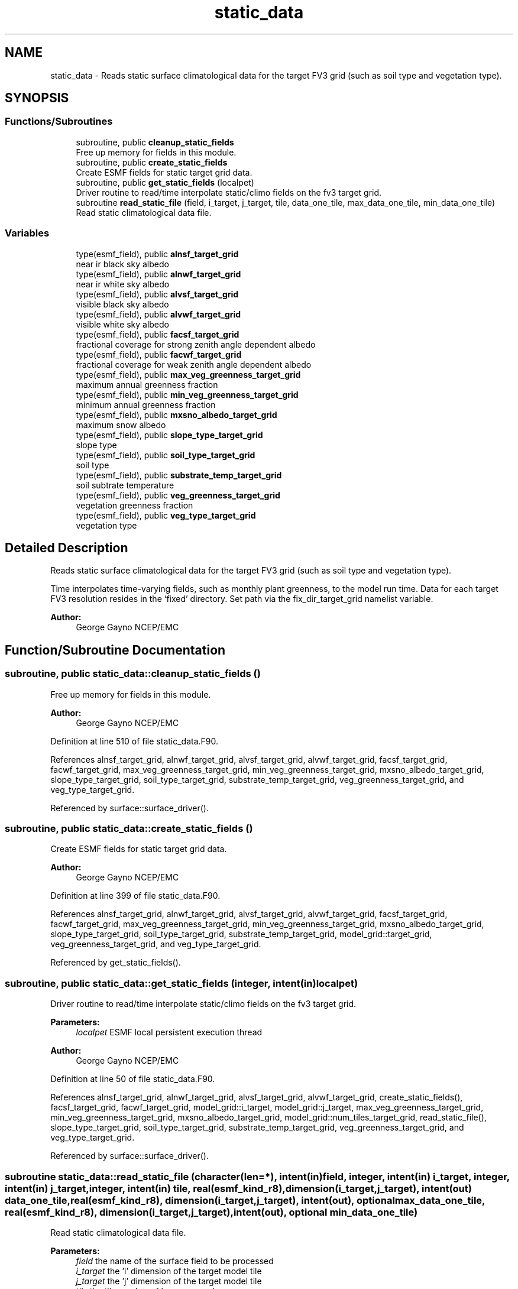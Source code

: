.TH "static_data" 3 "Tue Jan 17 2023" "Version 1.9.0" "chgres_cube" \" -*- nroff -*-
.ad l
.nh
.SH NAME
static_data \- Reads static surface climatological data for the target FV3 grid (such as soil type and vegetation type)\&.  

.SH SYNOPSIS
.br
.PP
.SS "Functions/Subroutines"

.in +1c
.ti -1c
.RI "subroutine, public \fBcleanup_static_fields\fP"
.br
.RI "Free up memory for fields in this module\&. "
.ti -1c
.RI "subroutine, public \fBcreate_static_fields\fP"
.br
.RI "Create ESMF fields for static target grid data\&. "
.ti -1c
.RI "subroutine, public \fBget_static_fields\fP (localpet)"
.br
.RI "Driver routine to read/time interpolate static/climo fields on the fv3 target grid\&. "
.ti -1c
.RI "subroutine \fBread_static_file\fP (field, i_target, j_target, tile, data_one_tile, max_data_one_tile, min_data_one_tile)"
.br
.RI "Read static climatological data file\&. "
.in -1c
.SS "Variables"

.in +1c
.ti -1c
.RI "type(esmf_field), public \fBalnsf_target_grid\fP"
.br
.RI "near ir black sky albedo "
.ti -1c
.RI "type(esmf_field), public \fBalnwf_target_grid\fP"
.br
.RI "near ir white sky albedo "
.ti -1c
.RI "type(esmf_field), public \fBalvsf_target_grid\fP"
.br
.RI "visible black sky albedo "
.ti -1c
.RI "type(esmf_field), public \fBalvwf_target_grid\fP"
.br
.RI "visible white sky albedo "
.ti -1c
.RI "type(esmf_field), public \fBfacsf_target_grid\fP"
.br
.RI "fractional coverage for strong zenith angle dependent albedo "
.ti -1c
.RI "type(esmf_field), public \fBfacwf_target_grid\fP"
.br
.RI "fractional coverage for weak zenith angle dependent albedo "
.ti -1c
.RI "type(esmf_field), public \fBmax_veg_greenness_target_grid\fP"
.br
.RI "maximum annual greenness fraction "
.ti -1c
.RI "type(esmf_field), public \fBmin_veg_greenness_target_grid\fP"
.br
.RI "minimum annual greenness fraction "
.ti -1c
.RI "type(esmf_field), public \fBmxsno_albedo_target_grid\fP"
.br
.RI "maximum snow albedo "
.ti -1c
.RI "type(esmf_field), public \fBslope_type_target_grid\fP"
.br
.RI "slope type "
.ti -1c
.RI "type(esmf_field), public \fBsoil_type_target_grid\fP"
.br
.RI "soil type "
.ti -1c
.RI "type(esmf_field), public \fBsubstrate_temp_target_grid\fP"
.br
.RI "soil subtrate temperature "
.ti -1c
.RI "type(esmf_field), public \fBveg_greenness_target_grid\fP"
.br
.RI "vegetation greenness fraction "
.ti -1c
.RI "type(esmf_field), public \fBveg_type_target_grid\fP"
.br
.RI "vegetation type "
.in -1c
.SH "Detailed Description"
.PP 
Reads static surface climatological data for the target FV3 grid (such as soil type and vegetation type)\&. 

Time interpolates time-varying fields, such as monthly plant greenness, to the model run time\&. Data for each target FV3 resolution resides in the ‘fixed’ directory\&. Set path via the fix_dir_target_grid namelist variable\&.
.PP
\fBAuthor:\fP
.RS 4
George Gayno NCEP/EMC 
.RE
.PP

.SH "Function/Subroutine Documentation"
.PP 
.SS "subroutine, public static_data::cleanup_static_fields ()"

.PP
Free up memory for fields in this module\&. 
.PP
\fBAuthor:\fP
.RS 4
George Gayno NCEP/EMC 
.RE
.PP

.PP
Definition at line 510 of file static_data\&.F90\&.
.PP
References alnsf_target_grid, alnwf_target_grid, alvsf_target_grid, alvwf_target_grid, facsf_target_grid, facwf_target_grid, max_veg_greenness_target_grid, min_veg_greenness_target_grid, mxsno_albedo_target_grid, slope_type_target_grid, soil_type_target_grid, substrate_temp_target_grid, veg_greenness_target_grid, and veg_type_target_grid\&.
.PP
Referenced by surface::surface_driver()\&.
.SS "subroutine, public static_data::create_static_fields ()"

.PP
Create ESMF fields for static target grid data\&. 
.PP
\fBAuthor:\fP
.RS 4
George Gayno NCEP/EMC 
.RE
.PP

.PP
Definition at line 399 of file static_data\&.F90\&.
.PP
References alnsf_target_grid, alnwf_target_grid, alvsf_target_grid, alvwf_target_grid, facsf_target_grid, facwf_target_grid, max_veg_greenness_target_grid, min_veg_greenness_target_grid, mxsno_albedo_target_grid, slope_type_target_grid, soil_type_target_grid, substrate_temp_target_grid, model_grid::target_grid, veg_greenness_target_grid, and veg_type_target_grid\&.
.PP
Referenced by get_static_fields()\&.
.SS "subroutine, public static_data::get_static_fields (integer, intent(in) localpet)"

.PP
Driver routine to read/time interpolate static/climo fields on the fv3 target grid\&. 
.PP
\fBParameters:\fP
.RS 4
\fIlocalpet\fP ESMF local persistent execution thread 
.RE
.PP
\fBAuthor:\fP
.RS 4
George Gayno NCEP/EMC 
.RE
.PP

.PP
Definition at line 50 of file static_data\&.F90\&.
.PP
References alnsf_target_grid, alnwf_target_grid, alvsf_target_grid, alvwf_target_grid, create_static_fields(), facsf_target_grid, facwf_target_grid, model_grid::i_target, model_grid::j_target, max_veg_greenness_target_grid, min_veg_greenness_target_grid, mxsno_albedo_target_grid, model_grid::num_tiles_target_grid, read_static_file(), slope_type_target_grid, soil_type_target_grid, substrate_temp_target_grid, veg_greenness_target_grid, and veg_type_target_grid\&.
.PP
Referenced by surface::surface_driver()\&.
.SS "subroutine static_data::read_static_file (character(len=*), intent(in) field, integer, intent(in) i_target, integer, intent(in) j_target, integer, intent(in) tile, real(esmf_kind_r8), dimension(i_target,j_target), intent(out) data_one_tile, real(esmf_kind_r8), dimension(i_target,j_target), intent(out), optional max_data_one_tile, real(esmf_kind_r8), dimension(i_target,j_target), intent(out), optional min_data_one_tile)"

.PP
Read static climatological data file\&. 
.PP
\fBParameters:\fP
.RS 4
\fIfield\fP the name of the surface field to be processed 
.br
\fIi_target\fP the 'i' dimension of the target model tile 
.br
\fIj_target\fP the 'j' dimension of the target model tile 
.br
\fItile\fP the tile number of be processed 
.br
\fIdata_one_tile\fP the processed surface data on the tile 
.br
\fImax_data_one_tile\fP for fields with multiple time periods, the max yearly value on the tile 
.br
.br
\fImin_data_one_tile\fP for fields with multiple time periods, the min yearly value on the tile 
.RE
.PP
\fBAuthor:\fP
.RS 4
George Gayno NCEP/EMC 
.RE
.PP

.PP
Definition at line 264 of file static_data\&.F90\&.
.PP
References program_setup::cres_target_grid, program_setup::cycle_day, program_setup::cycle_hour, program_setup::cycle_mon, program_setup::fix_dir_target_grid, and model_grid::tiles_target_grid\&.
.PP
Referenced by get_static_fields()\&.
.SH "Variable Documentation"
.PP 
.SS "type(esmf_field), public static_data::alnsf_target_grid"

.PP
near ir black sky albedo 
.PP
Definition at line 25 of file static_data\&.F90\&.
.PP
Referenced by cleanup_static_fields(), create_static_fields(), get_static_fields(), surface::qc_check(), and write_data::write_fv3_sfc_data_netcdf()\&.
.SS "type(esmf_field), public static_data::alnwf_target_grid"

.PP
near ir white sky albedo 
.PP
Definition at line 26 of file static_data\&.F90\&.
.PP
Referenced by cleanup_static_fields(), create_static_fields(), get_static_fields(), surface::qc_check(), and write_data::write_fv3_sfc_data_netcdf()\&.
.SS "type(esmf_field), public static_data::alvsf_target_grid"

.PP
visible black sky albedo 
.PP
Definition at line 23 of file static_data\&.F90\&.
.PP
Referenced by cleanup_static_fields(), create_static_fields(), get_static_fields(), surface::qc_check(), and write_data::write_fv3_sfc_data_netcdf()\&.
.SS "type(esmf_field), public static_data::alvwf_target_grid"

.PP
visible white sky albedo 
.PP
Definition at line 24 of file static_data\&.F90\&.
.PP
Referenced by cleanup_static_fields(), create_static_fields(), get_static_fields(), surface::qc_check(), and write_data::write_fv3_sfc_data_netcdf()\&.
.SS "type(esmf_field), public static_data::facsf_target_grid"

.PP
fractional coverage for strong zenith angle dependent albedo 
.PP
Definition at line 27 of file static_data\&.F90\&.
.PP
Referenced by cleanup_static_fields(), create_static_fields(), get_static_fields(), surface::qc_check(), and write_data::write_fv3_sfc_data_netcdf()\&.
.SS "type(esmf_field), public static_data::facwf_target_grid"

.PP
fractional coverage for weak zenith angle dependent albedo 
.PP
Definition at line 28 of file static_data\&.F90\&.
.PP
Referenced by cleanup_static_fields(), create_static_fields(), get_static_fields(), surface::qc_check(), and write_data::write_fv3_sfc_data_netcdf()\&.
.SS "type(esmf_field), public static_data::max_veg_greenness_target_grid"

.PP
maximum annual greenness fraction 
.PP
Definition at line 29 of file static_data\&.F90\&.
.PP
Referenced by cleanup_static_fields(), create_static_fields(), get_static_fields(), surface::interp(), surface::qc_check(), and write_data::write_fv3_sfc_data_netcdf()\&.
.SS "type(esmf_field), public static_data::min_veg_greenness_target_grid"

.PP
minimum annual greenness fraction 
.PP
Definition at line 30 of file static_data\&.F90\&.
.PP
Referenced by cleanup_static_fields(), create_static_fields(), get_static_fields(), surface::interp(), surface::qc_check(), and write_data::write_fv3_sfc_data_netcdf()\&.
.SS "type(esmf_field), public static_data::mxsno_albedo_target_grid"

.PP
maximum snow albedo 
.PP
Definition at line 31 of file static_data\&.F90\&.
.PP
Referenced by cleanup_static_fields(), create_static_fields(), get_static_fields(), surface::qc_check(), and write_data::write_fv3_sfc_data_netcdf()\&.
.SS "type(esmf_field), public static_data::slope_type_target_grid"

.PP
slope type 
.PP
Definition at line 32 of file static_data\&.F90\&.
.PP
Referenced by cleanup_static_fields(), create_static_fields(), get_static_fields(), surface::qc_check(), and write_data::write_fv3_sfc_data_netcdf()\&.
.SS "type(esmf_field), public static_data::soil_type_target_grid"

.PP
soil type 
.PP
Definition at line 33 of file static_data\&.F90\&.
.PP
Referenced by surface::calc_liq_soil_moisture(), cleanup_static_fields(), create_static_fields(), get_static_fields(), surface::interp(), surface::qc_check(), surface::rescale_soil_moisture(), and write_data::write_fv3_sfc_data_netcdf()\&.
.SS "type(esmf_field), public static_data::substrate_temp_target_grid"

.PP
soil subtrate temperature 
.PP
Definition at line 34 of file static_data\&.F90\&.
.PP
Referenced by cleanup_static_fields(), create_static_fields(), get_static_fields(), surface::interp(), surface::qc_check(), and write_data::write_fv3_sfc_data_netcdf()\&.
.SS "type(esmf_field), public static_data::veg_greenness_target_grid"

.PP
vegetation greenness fraction 
.PP
Definition at line 35 of file static_data\&.F90\&.
.PP
Referenced by cleanup_static_fields(), create_static_fields(), get_static_fields(), surface::interp(), surface::qc_check(), surface::rescale_soil_moisture(), and write_data::write_fv3_sfc_data_netcdf()\&.
.SS "type(esmf_field), public static_data::veg_type_target_grid"

.PP
vegetation type 
.PP
Definition at line 36 of file static_data\&.F90\&.
.PP
Referenced by surface::adjust_soilt_for_terrain(), surface::calc_liq_soil_moisture(), cleanup_static_fields(), create_static_fields(), get_static_fields(), surface::interp(), surface::qc_check(), surface::rescale_soil_moisture(), surface::roughness(), and write_data::write_fv3_sfc_data_netcdf()\&.
.SH "Author"
.PP 
Generated automatically by Doxygen for chgres_cube from the source code\&.
